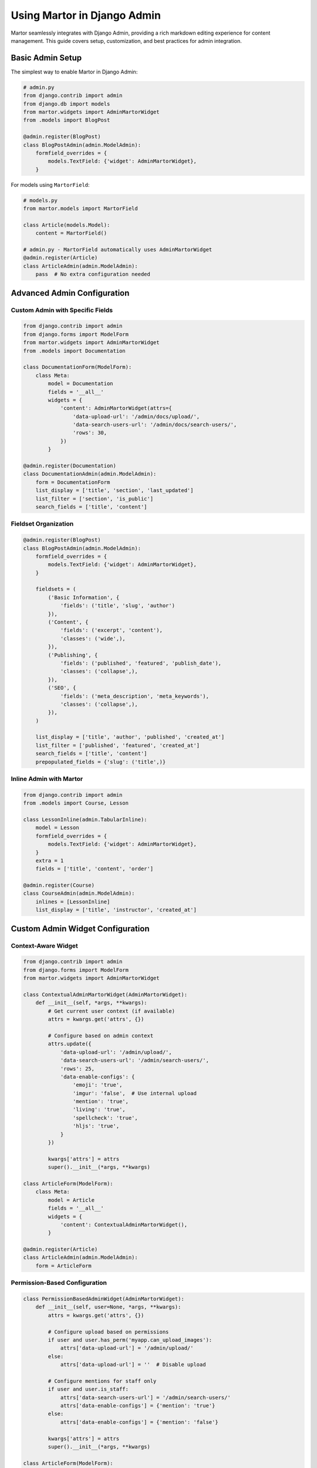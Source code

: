Using Martor in Django Admin
=============================

Martor seamlessly integrates with Django Admin, providing a rich markdown editing experience for content management. This guide covers setup, customization, and best practices for admin integration.

Basic Admin Setup
-----------------

The simplest way to enable Martor in Django Admin:

.. code-block:: python

    # admin.py
    from django.contrib import admin
    from django.db import models
    from martor.widgets import AdminMartorWidget
    from .models import BlogPost

    @admin.register(BlogPost)
    class BlogPostAdmin(admin.ModelAdmin):
        formfield_overrides = {
            models.TextField: {'widget': AdminMartorWidget},
        }

For models using ``MartorField``:

.. code-block:: python

    # models.py
    from martor.models import MartorField

    class Article(models.Model):
        content = MartorField()

    # admin.py - MartorField automatically uses AdminMartorWidget
    @admin.register(Article) 
    class ArticleAdmin(admin.ModelAdmin):
        pass  # No extra configuration needed

Advanced Admin Configuration
----------------------------

Custom Admin with Specific Fields
~~~~~~~~~~~~~~~~~~~~~~~~~~~~~~~~~~

.. code-block:: python

    from django.contrib import admin
    from django.forms import ModelForm
    from martor.widgets import AdminMartorWidget
    from .models import Documentation

    class DocumentationForm(ModelForm):
        class Meta:
            model = Documentation
            fields = '__all__'
            widgets = {
                'content': AdminMartorWidget(attrs={
                    'data-upload-url': '/admin/docs/upload/',
                    'data-search-users-url': '/admin/docs/search-users/',
                    'rows': 30,
                })
            }

    @admin.register(Documentation)
    class DocumentationAdmin(admin.ModelAdmin):
        form = DocumentationForm
        list_display = ['title', 'section', 'last_updated']
        list_filter = ['section', 'is_public']
        search_fields = ['title', 'content']

Fieldset Organization
~~~~~~~~~~~~~~~~~~~~~

.. code-block:: python

    @admin.register(BlogPost)
    class BlogPostAdmin(admin.ModelAdmin):
        formfield_overrides = {
            models.TextField: {'widget': AdminMartorWidget},
        }
        
        fieldsets = (
            ('Basic Information', {
                'fields': ('title', 'slug', 'author')
            }),
            ('Content', {
                'fields': ('excerpt', 'content'),
                'classes': ('wide',),
            }),
            ('Publishing', {
                'fields': ('published', 'featured', 'publish_date'),
                'classes': ('collapse',),
            }),
            ('SEO', {
                'fields': ('meta_description', 'meta_keywords'),
                'classes': ('collapse',),
            }),
        )
        
        list_display = ['title', 'author', 'published', 'created_at']
        list_filter = ['published', 'featured', 'created_at']
        search_fields = ['title', 'content']
        prepopulated_fields = {'slug': ('title',)}

Inline Admin with Martor
~~~~~~~~~~~~~~~~~~~~~~~~

.. code-block:: python

    from django.contrib import admin
    from .models import Course, Lesson

    class LessonInline(admin.TabularInline):
        model = Lesson
        formfield_overrides = {
            models.TextField: {'widget': AdminMartorWidget},
        }
        extra = 1
        fields = ['title', 'content', 'order']

    @admin.register(Course)
    class CourseAdmin(admin.ModelAdmin):
        inlines = [LessonInline]
        list_display = ['title', 'instructor', 'created_at']

Custom Admin Widget Configuration
---------------------------------

Context-Aware Widget
~~~~~~~~~~~~~~~~~~~~

.. code-block:: python

    from django.contrib import admin
    from django.forms import ModelForm
    from martor.widgets import AdminMartorWidget

    class ContextualAdminMartorWidget(AdminMartorWidget):
        def __init__(self, *args, **kwargs):
            # Get current user context (if available)
            attrs = kwargs.get('attrs', {})
            
            # Configure based on admin context
            attrs.update({
                'data-upload-url': '/admin/upload/',
                'data-search-users-url': '/admin/search-users/',
                'rows': 25,
                'data-enable-configs': {
                    'emoji': 'true',
                    'imgur': 'false',  # Use internal upload
                    'mention': 'true',
                    'living': 'true',
                    'spellcheck': 'true',
                    'hljs': 'true',
                }
            })
            
            kwargs['attrs'] = attrs
            super().__init__(*args, **kwargs)

    class ArticleForm(ModelForm):
        class Meta:
            model = Article
            fields = '__all__'
            widgets = {
                'content': ContextualAdminMartorWidget(),
            }

    @admin.register(Article)
    class ArticleAdmin(admin.ModelAdmin):
        form = ArticleForm

Permission-Based Configuration
~~~~~~~~~~~~~~~~~~~~~~~~~~~~~~

.. code-block:: python

    class PermissionBasedAdminWidget(AdminMartorWidget):
        def __init__(self, user=None, *args, **kwargs):
            attrs = kwargs.get('attrs', {})
            
            # Configure upload based on permissions
            if user and user.has_perm('myapp.can_upload_images'):
                attrs['data-upload-url'] = '/admin/upload/'
            else:
                attrs['data-upload-url'] = ''  # Disable upload
            
            # Configure mentions for staff only
            if user and user.is_staff:
                attrs['data-search-users-url'] = '/admin/search-users/'
                attrs['data-enable-configs'] = {'mention': 'true'}
            else:
                attrs['data-enable-configs'] = {'mention': 'false'}
            
            kwargs['attrs'] = attrs
            super().__init__(*args, **kwargs)

    class ArticleForm(ModelForm):
        def __init__(self, *args, **kwargs):
            self.user = kwargs.pop('user', None)
            super().__init__(*args, **kwargs)
            
            if 'content' in self.fields:
                self.fields['content'].widget = PermissionBasedAdminWidget(
                    user=self.user
                )

    class ArticleAdmin(admin.ModelAdmin):
        form = ArticleForm
        
        def get_form(self, request, obj=None, **kwargs):
            form = super().get_form(request, obj, **kwargs)
            # Pass current user to form
            form.user = request.user
            return form

Admin Media Configuration
-------------------------

Custom CSS for Admin
~~~~~~~~~~~~~~~~~~~~~

.. code-block:: python

    class CustomAdminMartorWidget(AdminMartorWidget):
        class Media:
            css = {
                'all': (
                    'plugins/css/ace.min.css',
                    'plugins/css/highlight.min.css',
                    'martor/css/martor.bootstrap.min.css',
                    'martor/css/martor-admin.min.css',
                    'admin/css/custom-martor.css',  # Your custom admin CSS
                )
            }

Custom JavaScript
~~~~~~~~~~~~~~~~~

.. code-block:: css

    /* admin/css/custom-martor.css */
    .martor-field {
        border: 1px solid #ddd;
        border-radius: 4px;
        margin-bottom: 20px;
    }

    .martor-toolbar {
        background: #f8f9fa;
        border-bottom: 1px solid #ddd;
        padding: 10px;
    }

    .martor-preview {
        max-height: 400px;
        overflow-y: auto;
        border-top: 1px solid #ddd;
        padding: 15px;
    }

Multi-Language Admin
--------------------

For international content management:

.. code-block:: python

    from django.contrib import admin
    from django.utils.translation import gettext_lazy as _
    from modeltranslation.admin import TranslationAdmin
    from .models import Article

    @admin.register(Article)
    class ArticleAdmin(TranslationAdmin):
        formfield_overrides = {
            models.TextField: {'widget': AdminMartorWidget},
        }
        
        fieldsets = (
            (_('Content'), {
                'fields': ('title', 'content'),
            }),
            (_('Metadata'), {
                'fields': ('slug', 'published'),
            }),
        )
        
        list_display = ['title', 'published', 'created_at']

Bulk Actions with Martor
------------------------

Custom admin actions for markdown content:

.. code-block:: python

    from django.contrib import admin
    from django.contrib import messages
    from django.http import HttpResponse
    import csv

    @admin.register(Article)
    class ArticleAdmin(admin.ModelAdmin):
        formfield_overrides = {
            models.TextField: {'widget': AdminMartorWidget},
        }
        
        actions = ['export_as_markdown', 'publish_selected', 'convert_to_html']
        
        def export_as_markdown(self, request, queryset):
            """Export selected articles as markdown files"""
            response = HttpResponse(content_type='application/zip')
            response['Content-Disposition'] = 'attachment; filename="articles.zip"'
            
            import zipfile
            import io
            
            zip_buffer = io.BytesIO()
            with zipfile.ZipFile(zip_buffer, 'w') as zip_file:
                for article in queryset:
                    filename = f"{article.slug}.md"
                    content = f"# {article.title}\n\n{article.content}"
                    zip_file.writestr(filename, content)
            
            response.write(zip_buffer.getvalue())
            return response
            
        export_as_markdown.short_description = "Export selected as Markdown"
        
        def publish_selected(self, request, queryset):
            """Publish selected articles"""
            count = queryset.update(published=True)
            self.message_user(
                request,
                f"{count} articles were successfully published.",
                messages.SUCCESS
            )
            
        publish_selected.short_description = "Publish selected articles"

Admin List Display with Markdown Preview
----------------------------------------

.. code-block:: python

    from django.utils.html import format_html
    from django.utils.safestring import mark_safe
    from martor.utils import markdownify

    @admin.register(Article)
    class ArticleAdmin(admin.ModelAdmin):
        formfield_overrides = {
            models.TextField: {'widget': AdminMartorWidget},
        }
        
        list_display = ['title', 'content_preview', 'published', 'created_at']
        
        def content_preview(self, obj):
            """Show a truncated HTML preview of the content"""
            if obj.content:
                # Convert markdown to HTML and truncate
                html = markdownify(obj.content[:200] + '...' if len(obj.content) > 200 else obj.content)
                return format_html(
                    '<div style="max-width: 300px; max-height: 100px; overflow: hidden;">{}</div>',
                    html
                )
            return "-"
            
        content_preview.short_description = "Content Preview"
        content_preview.allow_tags = True

Admin Filters for Markdown Content
----------------------------------

.. code-block:: python

    from django.contrib.admin import SimpleListFilter

    class ContentLengthFilter(SimpleListFilter):
        title = 'content length'
        parameter_name = 'content_length'

        def lookups(self, request, model_admin):
            return (
                ('short', 'Short (< 500 chars)'),
                ('medium', 'Medium (500-2000 chars)'),
                ('long', 'Long (> 2000 chars)'),
            )

        def queryset(self, request, queryset):
            if self.value() == 'short':
                return queryset.extra(where=["CHAR_LENGTH(content) < 500"])
            elif self.value() == 'medium':
                return queryset.extra(where=["CHAR_LENGTH(content) BETWEEN 500 AND 2000"])
            elif self.value() == 'long':
                return queryset.extra(where=["CHAR_LENGTH(content) > 2000"])

    class HasImagesFilter(SimpleListFilter):
        title = 'has images'
        parameter_name = 'has_images'

        def lookups(self, request, model_admin):
            return (
                ('yes', 'Yes'),
                ('no', 'No'),
            )

        def queryset(self, request, queryset):
            if self.value() == 'yes':
                return queryset.filter(content__contains='![')
            elif self.value() == 'no':
                return queryset.exclude(content__contains='![')

    @admin.register(Article)
    class ArticleAdmin(admin.ModelAdmin):
        list_filter = [ContentLengthFilter, HasImagesFilter, 'published']

Custom Upload Endpoints for Admin
---------------------------------

.. code-block:: python

    # urls.py
    from django.urls import path, include

    urlpatterns = [
        path('admin/', admin.site.urls),
        path('admin/upload/', admin_upload_view, name='admin_upload'),
        path('martor/', include('martor.urls')),
    ]

    # views.py
    from django.contrib.admin.views.decorators import staff_member_required
    from django.http import JsonResponse
    from django.views.decorators.csrf import csrf_exempt
    import os

    @staff_member_required
    @csrf_exempt
    def admin_upload_view(request):
        if request.method == 'POST' and request.FILES.get('markdown-image-upload'):
            image = request.FILES['markdown-image-upload']
            
            # Save to admin-specific directory
            upload_path = os.path.join(settings.MEDIA_ROOT, 'admin-uploads', image.name)
            
            with open(upload_path, 'wb+') as destination:
                for chunk in image.chunks():
                    destination.write(chunk)
            
            image_url = os.path.join(settings.MEDIA_URL, 'admin-uploads', image.name)
            
            return JsonResponse({'status': 200, 'link': image_url})
        
        return JsonResponse({'status': 405, 'error': 'Method not allowed'})

Admin Templates Customization
-----------------------------

Override admin templates for better integration:

.. code-block:: html

    <!-- templates/admin/change_form.html -->
    {% extends "admin/change_form.html" %}
    {% load static %}

    {% block extrahead %}
        {{ block.super }}
        <style>
            .martor-field {
                width: 100%;
                margin-bottom: 20px;
            }
            
            .martor-toolbar {
                background: #f8f9fa;
                border: 1px solid #ddd;
                border-bottom: none;
            }
            
            .martor-preview {
                border: 1px solid #ddd;
                border-top: none;
                max-height: 400px;
                overflow-y: auto;
            }
        </style>
    {% endblock %}

Troubleshooting Admin Integration
---------------------------------

Common Issues and Solutions
~~~~~~~~~~~~~~~~~~~~~~~~~~~

**Editor not loading in admin?**
    - Ensure ``MARTOR_ENABLE_ADMIN_CSS = True`` in settings
    - Check that static files are properly collected
    - Verify admin templates are not conflicting

**Upload not working in admin?**
    - Check upload URL configuration
    - Ensure proper permissions for admin users
    - Verify CSRF token handling

**Styling conflicts?**
    - Use ``MARTOR_ENABLE_ADMIN_CSS = False`` for custom admin themes
    - Override widget media to exclude conflicting styles
    - Check for CSS specificity issues

**Multiple editors conflicting?**
    - Ensure unique field names
    - Check JavaScript console for errors
    - Use different widget instances for different fields

Best Practices for Admin
------------------------

1. **Use appropriate field organization**:

.. code-block:: python

    fieldsets = (
        ('Content', {
            'fields': ('title', 'content'),
            'classes': ('wide',),
        }),
    )

2. **Provide meaningful help text**:

.. code-block:: python

    class Meta:
        help_texts = {
            'content': 'Use Markdown syntax. Images can be uploaded using the toolbar.'
        }

3. **Configure appropriate permissions**:

.. code-block:: python

    def get_form(self, request, obj=None, **kwargs):
        form = super().get_form(request, obj, **kwargs)
        if not request.user.has_perm('myapp.can_upload'):
            # Disable upload for this user
            pass
        return form

4. **Use proper validation in admin**:

.. code-block:: python

    def clean(self):
        cleaned_data = super().clean()
        content = cleaned_data.get('content')
        
        if content and len(content) > 50000:
            raise ValidationError('Content is too long.')
        
        return cleaned_data

Next Steps
----------

* :doc:`templates` - Template integration and rendering
* :doc:`../customization` - Advanced customization options
* :doc:`../security` - Security considerations
* :doc:`../examples/basic` - Complete admin examples
